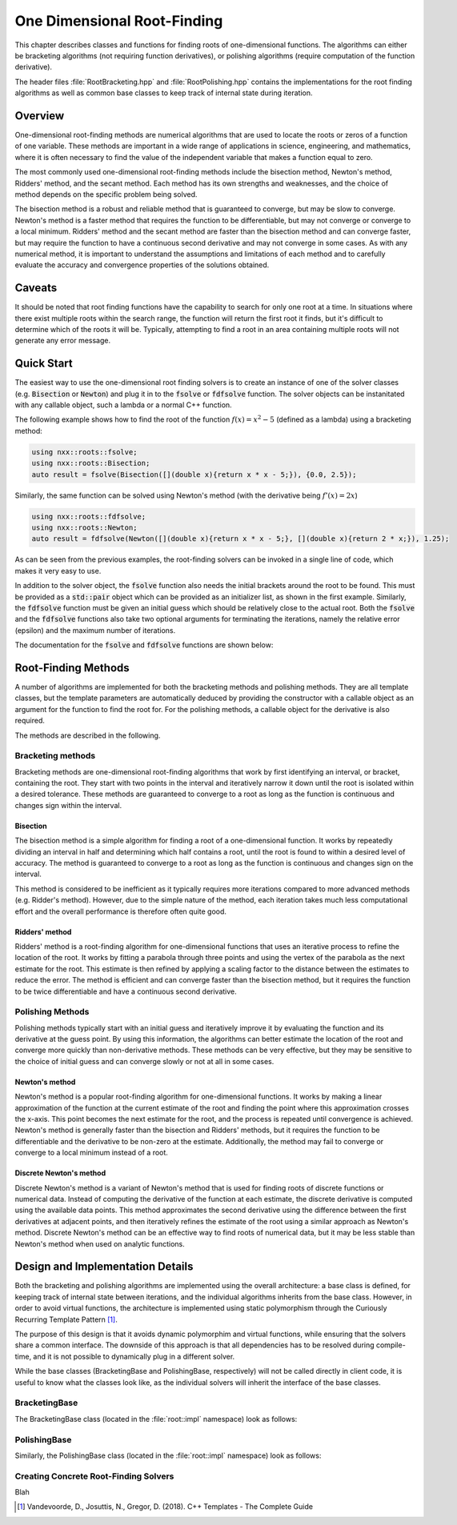 ****************************
One Dimensional Root-Finding
****************************

This chapter describes classes and functions for finding roots of one-dimensional functions. The algorithms can either be bracketing algorithms (not requiring function derivatives), or polishing algorithms (require computation of the function derivative).

The header files :file:`RootBracketing.hpp` and :file:`RootPolishing.hpp` contains the implementations for the root finding algorithms as well as common base classes to keep track of internal state during iteration.

Overview
========

One-dimensional root-finding methods are numerical algorithms that are used to locate the roots or zeros of a function of one variable. These methods are important in a wide range of applications in science, engineering, and mathematics, where it is often necessary to find the value of the independent variable that makes a function equal to zero.

The most commonly used one-dimensional root-finding methods include the bisection method, Newton's method, Ridders' method, and the secant method. Each method has its own strengths and weaknesses, and the choice of method depends on the specific problem being solved.

The bisection method is a robust and reliable method that is guaranteed to converge, but may be slow to converge. Newton's method is a faster method that requires the function to be differentiable, but may not converge or converge to a local minimum. Ridders' method and the secant method are faster than the bisection method and can converge faster, but may require the function to have a continuous second derivative and may not converge in some cases. As with any numerical method, it is important to understand the assumptions and limitations of each method and to carefully evaluate the accuracy and convergence properties of the solutions obtained.

Caveats
=======

It should be noted that root finding functions have the capability to search for only one root at a time. In situations where there exist multiple roots within the search range, the function will return the first root it finds, but it's difficult to determine which of the roots it will be. Typically, attempting to find a root in an area containing multiple roots will not generate any error message.

Quick Start
===========

The easiest way to use the one-dimensional root finding solvers is to create an instance of one of the solver classes (e.g. :code:`Bisection` or :code:`Newton`) and plug it in to the :code:`fsolve` or :code:`fdfsolve` function. The solver objects can be instanitated with any callable object, such a lambda or a normal C++ function.

The following example shows how to find the root of the function :math:`f(x) = x^2 - 5` (defined as a lambda) using a bracketing method:

.. code-block:: c++

    using nxx::roots::fsolve;
    using nxx::roots::Bisection;
    auto result = fsolve(Bisection([](double x){return x * x - 5;}), {0.0, 2.5});

Similarly, the same function can be solved using Newton's method (with the derivative being :math:`f'(x) = 2x`)

.. code-block:: c++

    using nxx::roots::fdfsolve;
    using nxx::roots::Newton;
    auto result = fdfsolve(Newton([](double x){return x * x - 5;}, [](double x){return 2 * x;}), 1.25);

As can be seen from the previous examples, the root-finding solvers can be invoked in a single line of code, which makes it very easy to use.

In addition to the solver object, the :code:`fsolve` function also needs the initial brackets around the root to be found. This must be provided as a :code:`std::pair` object which can be provided as an initializer list, as shown in the first example. Similarly, the :code:`fdfsolve` function must be given an initial guess which should be relatively close to the actual root. Both the :code:`fsolve` and the :code:`fdfsolve` functions also take two optional arguments for terminating the iterations, namely the relative error (epsilon) and the maximum number of iterations.

The documentation for the :code:`fsolve` and :code:`fdfsolve` functions are shown below:

.. doxygenfunction:: fsolve
   :project: Numerixx

.. doxygenfunction:: fdfsolve
   :project: Numerixx

Root-Finding Methods
====================

A number of algorithms are implemented for both the bracketing methods and polishing methods. They are all template classes, but the template parameters are automatically deduced by providing the constructor with a callable object as an argument for the function to find the root for. For the polishing methods, a callable object for the derivative is also required.

The methods are described in the following.

Bracketing methods
------------------

Bracketing methods are one-dimensional root-finding algorithms that work by first identifying an interval, or bracket, containing the root. They start with two points in the interval and iteratively narrow it down until the root is isolated within a desired tolerance. These methods are guaranteed to converge to a root as long as the function is continuous and changes sign within the interval.

Bisection
^^^^^^^^^

The bisection method is a simple algorithm for finding a root of a one-dimensional function. It works by repeatedly dividing an interval in half and determining which half contains a root, until the root is found to within a desired level of accuracy. The method is guaranteed to converge to a root as long as the function is continuous and changes sign on the interval.

This method is considered to be inefficient as it typically requires more iterations compared to more advanced methods (e.g. Ridder's method). However, due to the simple nature of the method, each iteration takes much less computational effort and the overall performance is therefore often quite good.

.. doxygenclass:: nxx::roots::Bisection
   :members:

Ridders' method
^^^^^^^^^^^^^^^

Ridders' method is a root-finding algorithm for one-dimensional functions that uses an iterative process to refine the location of the root. It works by fitting a parabola through three points and using the vertex of the parabola as the next estimate for the root. This estimate is then refined by applying a scaling factor to the distance between the estimates to reduce the error. The method is efficient and can converge faster than the bisection method, but it requires the function to be twice differentiable and have a continuous second derivative.

.. doxygenclass:: nxx::roots::Ridders
   :members:

Polishing Methods
-----------------

Polishing methods typically start with an initial guess and iteratively improve it by evaluating the function and its derivative at the guess point. By using this information, the algorithms can better estimate the location of the root and converge more quickly than non-derivative methods. These methods can be very effective, but they may be sensitive to the choice of initial guess and can converge slowly or not at all in some cases.

Newton's method
^^^^^^^^^^^^^^^

Newton's method is a popular root-finding algorithm for one-dimensional functions. It works by making a linear approximation of the function at the current estimate of the root and finding the point where this approximation crosses the x-axis. This point becomes the next estimate for the root, and the process is repeated until convergence is achieved. Newton's method is generally faster than the bisection and Ridders' methods, but it requires the function to be differentiable and the derivative to be non-zero at the estimate. Additionally, the method may fail to converge or converge to a local minimum instead of a root.

.. doxygenclass:: nxx::roots::Newton
   :members:

Discrete Newton's method
^^^^^^^^^^^^^^^^^^^^^^^^

Discrete Newton's method is a variant of Newton's method that is used for finding roots of discrete functions or numerical data. Instead of computing the derivative of the function at each estimate, the discrete derivative is computed using the available data points. This method approximates the second derivative using the difference between the first derivatives at adjacent points, and then iteratively refines the estimate of the root using a similar approach as Newton's method. Discrete Newton's method can be an effective way to find roots of numerical data, but it may be less stable than Newton's method when used on analytic functions.

.. doxygenclass:: nxx::roots::DNewton
   :members:

Design and Implementation Details
=================================

Both the bracketing and polishing algorithms are implemented using the overall architecture: a base class is defined, for keeping track of internal state between iterations, and the individual algorithms inherits from the base class. However, in order to avoid virtual functions, the architecture is implemented using static polymorphism through the Curiously Recurring Template Pattern [1]_.

The purpose of this design is that it avoids dynamic polymorphim and virtual functions, while ensuring that the solvers share a common interface. The downside of this approach is that all dependencies has to be resolved during compile-time, and it is not possible to dynamically plug in a different solver.

While the base classes (BracketingBase and PolishingBase, respectively) will not be called directly in client code, it is useful to know what the classes look like, as the individual solvers will inherit the interface of the base classes.

BracketingBase
--------------

The BracketingBase class (located in the :file:`root::impl` namespace) look as follows:

.. doxygenclass:: nxx::roots::impl::BracketingBase
    :members: m_func, m_bounds, init, evaluate, result

PolishingBase
--------------

Similarly, the PolishingBase class (located in the :file:`root::impl` namespace) look as follows:

.. doxygenclass:: nxx::roots::impl::PolishingBase
    :members: m_func, m_deriv, m_guess, init, evaluate, derivative, result

Creating Concrete Root-Finding Solvers
--------------------------------------

Blah



.. [1] Vandevoorde, D., Josuttis, N., Gregor, D. (2018). C++ Templates - The Complete Guide